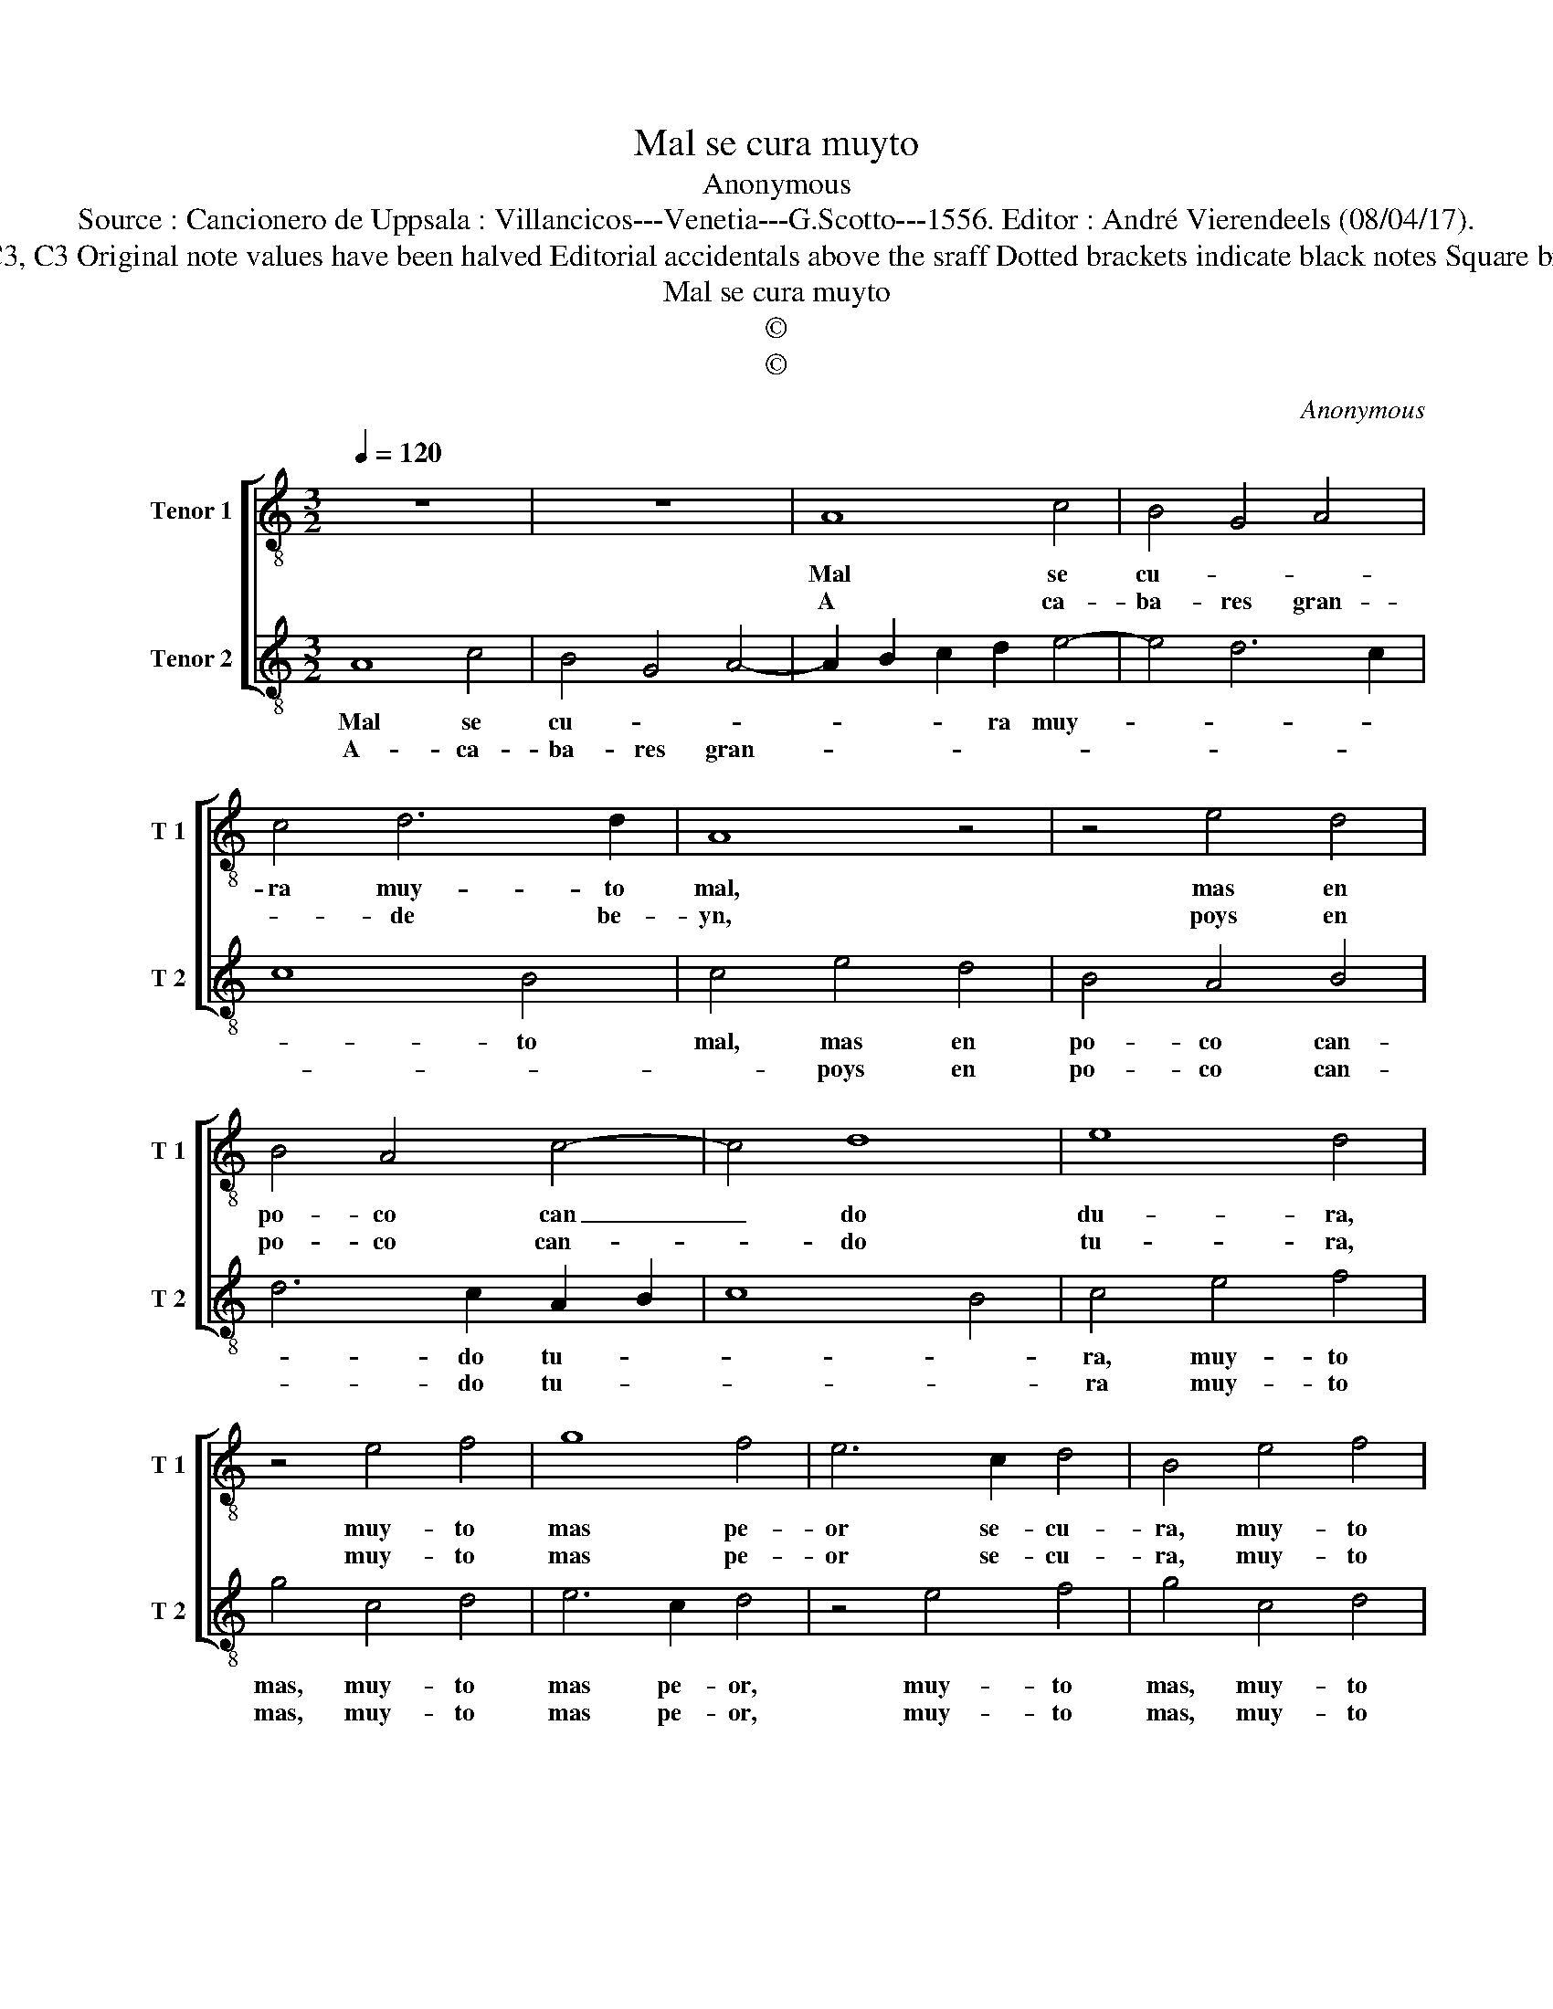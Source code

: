 X:1
T:Mal se cura muyto
T:Anonymous
T:Source : Cancionero de Uppsala : Villancicos---Venetia---G.Scotto---1556. Editor : André Vierendeels (08/04/17).
T:Notes : Original clefs : C3, C3 Original note values have been halved Editorial accidentals above the sraff Dotted brackets indicate black notes Square brackets indicate ligatures 
T:Mal se cura muyto
T:©
T:©
C:Anonymous
Z:©
%%score [ 1 2 ]
L:1/8
Q:1/4=120
M:3/2
K:C
V:1 treble-8 nm="Tenor 1" snm="T 1"
V:2 treble-8 nm="Tenor 2" snm="T 2"
V:1
 z12 | z12 | A8 c4 | B4 G4 A4 | c4 d6 d2 | A8 z4 | z4 e4 d4 | B4 A4 c4- | c4 d8 | e8 d4 | %10
w: ||Mal se|cu- * *|ra muy- to|mal,|mas en|po- co can|_ do|du- ra,|
w: ||A ca-|ba- res gran-|* de be-|yn,|poys en|po- co can-|* do|tu- ra,|
 z4 e4 f4 | g8 f4 | e6 c2 d4 | B4 e4 f4 | g8 f4 | e6 c2 d4 | B4 e4 d4 | c4 B8 | A12 || c4 c4 d4 | %20
w: muy- to|mas pe-|or se- cu-|ra, muy- to|mas pe-|or se- cu-|ra, pe- or|se- cu-|ra.|En muy- to|
w: muy- to|mas pe-|or se- cu-|ra, muy- to|mas pe-|or se- cu-|ta, pe- or|se- cu-|ra.|Por que te-|
 e6 c2 d4 | e8 d4 | e4 A4 d4 | B4 c6 B2 | A8 G4 | A12 |] %26
w: mal can- do|ven non|po- de muy-|to tu- *||rar.|
w: nen de- ca-|bar muy-|to pre- sto|a- queyn _|_ lo|teyn.|
V:2
 A8 c4 | B4 G4 A4- | A2 B2 c2 d2 e4- | e4 d6 c2 | c8 B4 | c4 e4 d4 | B4 A4 B4 | d6 c2 A2 B2 | %8
w: Mal se|cu- * *|* * * ra muy-||* to|mal, mas en|po- co can-|* do tu- *|
w: A- ca-|ba- res gran-||||* poys en|po- co can-|* do tu- *|
 c8 B4 | c4 e4 f4 | g4 c4 d4 | e6 c2 d4 | z4 e4 f4 | g4 c4 d4 | e6 c2 d4 | G4 A4 B4 | G4 c6 B2 | %17
w: |ra, muy- to|mas, muy- to|mas pe- or,|muy- to|mas, muy- to|mas pe- or,|muy- to mas|pe- or se-|
w: |ra muy- to|mas, muy- to|mas pe- or,|muy- to|mas, muy- to|mas pe- or,|muy- to mas|pe- or, se-|
"^#" A8 G4 | A12 || z4 F4 F4 | G4 A6 F2 | G4 A4 B4 |"^#" c8 B4 | d4 e4 A4 | c4 B8 | A12 |] %26
w: cu- *|ra.|En muy-|to mal can-|do ven non|po- de|muy- * to|tu- *|rar.|
w: cu- *|ra.|Por que|te- nen de-|ca- bar muy-|to pre-|sto _ a|queyn lot|teyn.|

